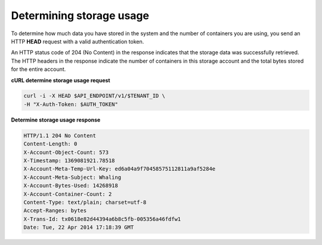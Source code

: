 .. _gsg-determine-storage-usage:

Determining storage usage
~~~~~~~~~~~~~~~~~~~~~~~~~

To determine how much data you have stored in the system and the number
of containers you are using, you send an HTTP **HEAD** request with a
valid authentication token.

An HTTP status code of 204 (No Content) in the response indicates that
the storage data was successfully retrieved. The HTTP headers in the
response indicate the number of containers in this storage account and
the total bytes stored for the entire account.

 
**cURL determine storage usage request**

.. code::  

   curl -i -X HEAD $API_ENDPOINT/v1/$TENANT_ID \
   -H "X-Auth-Token: $AUTH_TOKEN" 

**Determine storage usage response**

.. code::  

   HTTP/1.1 204 No Content
   Content-Length: 0
   X-Account-Object-Count: 573
   X-Timestamp: 1369081921.78518
   X-Account-Meta-Temp-Url-Key: ed6a04a9f70458575112811a9af5284e
   X-Account-Meta-Subject: Whaling
   X-Account-Bytes-Used: 14268918
   X-Account-Container-Count: 2
   Content-Type: text/plain; charset=utf-8
   Accept-Ranges: bytes
   X-Trans-Id: tx0618e82d44394a6b8c5fb-005356a46fdfw1
   Date: Tue, 22 Apr 2014 17:18:39 GMT
